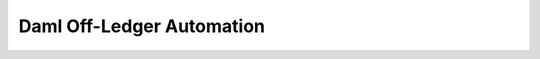 .. Copyright (c) 2021 Digital Asset (Switzerland) GmbH and/or its affiliates. All rights reserved.
.. SPDX-License-Identifier: Apache-2.0

Daml Off-Ledger Automation
##########################

.. .. toctree::
   :titlesonly:
   :caption: Write Off-Ledger Automation using Daml

   Overview </daml-off-ledger>
   React to Off-Ledger Events: Daml Script </daml-script/index>
   React to On-Ledger Events: Daml Triggers </triggers/index>
